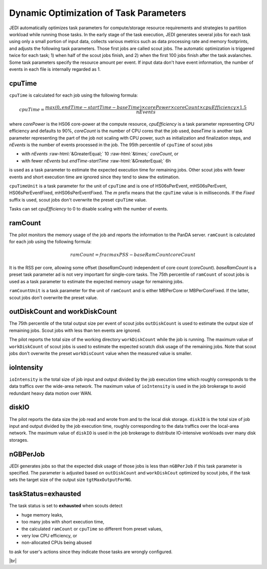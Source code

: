 ==========================================================
Dynamic Optimization of Task Parameters
==========================================================

JEDI automatically optimizes task parameters for compute/storage resource requirements
and strategies to partition workload while running those tasks. In the early stage of
the task execution, JEDI generates several jobs for each task using only a small portion of input data,
collects various metrics such as data processing rate and memory footprints, and adjusts the following task parameters.
Those first jobs are called scout jobs. The automatic optimization is triggered twice for each task;
1) when half of the scout jobs finish, and 2) when the first 100 jobs finish after the task avalanches.
Some task parameters specify the resource amount per event. If input data don't have event information,
the number of events in each file is internally regarded as 1.


cpuTime
-----------
``cpuTime`` is calculated for each job using the following formula:

.. math::

 cpuTime = \frac {max(0, endTime-startTime-baseTime) \times corePower \times coreCount \times cpuEfficiency \times 1.5}{nEvents}

where *corePower* is the HS06 core-power at the compute resource, *cpuEfficiency* is a task parameter representing
CPU efficiency and defaults to 90%,
*coreCount* is the number of CPU cores that the job used, *baseTime* is another task parameter representing
the part of the job not scaling with CPU power, such as initialization and finalization steps, and *nEvents* is
the number of events processed in the job.
The 95th percentile of ``cpuTime`` of scout jobs

* with *nEvents* :raw-html:`&GreaterEqual;` 10 :raw-html:`&times;` *coreCount*, or

* with fewer *nEvents* but *endTime*-*startTime* :raw-html:`&GreaterEqual;` 6h

is used as a task parameter to estimate the expected execution time for
remaining jobs.
Other scout jobs with fewer events and short execution time are ignored since they tend to skew the estimation.

``cpuTimeUnit`` is a task parameter for the unit of ``cpuTime`` and is one of HS06sPerEvent,
mHS06sPerEvent, HS06sPerEventFixed,
mHS06sPerEventFixed. The *m* prefix means that the ``cpuTime`` value is in milliseconds.
If the *Fixed* suffix is used, scout jobs don't overwrite the preset ``cpuTime`` value.

Tasks can set *cpuEfficiency* to 0 to disable scaling with the number of events.


ramCount
------------------
The pilot monitors the memory usage of the job and reports the information to the PanDA server.
``ramCount`` is calculated for each job using the following formula:

.. math::

  ramCount = frac{maxPSS-baseRamCount}{coreCount}

It is the RSS per core, allowing some offset (*baseRamCount*) independent of core count (*coreCount*).
*baseRamCount* is a preset task parameter ad is not very important for single-core tasks.
The 75th percentile of ``ramCount`` of scout jobs
is used as a task parameter to estimate the expected memory usage for
remaining jobs.

``ramCountUnit`` is a task parameter for the unit of ``ramCount`` and is either MBPerCore or MBPerCoreFixed.
If the latter,
scout jobs don't overwrite the preset value.


outDiskCount and workDiskCount
----------------------------------
The 75th percentile of the total output size per event of scout jobs ``outDiskCount``
is used to estimate the output size of
remaining jobs. Scout jobs with less than ten events are ignored.

The pilot reports the total size of the working directory ``workDiskCount`` while the job is running.
The maximum value of ``workDiskCount`` of scout jobs is used to estimate the expected scratch disk usage of
the remaining jobs.
Note that scout jobs don't overwrite the preset ``workDisCount`` value when the measured value is smaller.


ioIntensity
---------------------------
``ioIntensity`` is the total size of job input and output divided by the job execution time which
roughly corresponds to the data traffics over the wide-area network. The maximum value of ``ioIntensity`` is
used in the job brokerage to avoid redundant heavy data motion over WAN.


diskIO
----------------
The pilot reports the data size the job read and wrote from and to the local disk storage.
``diskIO`` is the total size of job input and output divided by the job execution time, roughly corresponding to
the data traffics over the local-area network. The maximum value of ``diskIO`` is
used in the job brokerage to distribute IO-intensive workloads over many disk storages.


nGBPerJob
------------------
JEDI generates jobs so that the expected disk usage of those jobs is less than ``nGBPerJob`` if this task
parameter is specified.
The parameter is adjusted based on ``outDiskCount`` and ``workDiskCout`` optimized by scout jobs,
if the task sets the target size of the output size ``tgtMaxOutputForNG``.

taskStatus=exhausted
-----------------------
The task status is set to **exhausted** when scouts detect

* huge memory leaks,

* too many jobs with short execution time,

* the calculated ``ramCount`` or ``cpuTime`` so different from preset values,

* very low CPU efficiency, or

* non-allocated CPUs being abused

to ask for user's actions since they indicate those tasks are wrongly configured.

|br|
